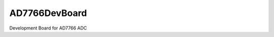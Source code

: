 AD7766DevBoard
================

Development Board for AD7766 ADC

.. csv-table::
    :widths: 25 25 25 25
    :file: bom.csv
